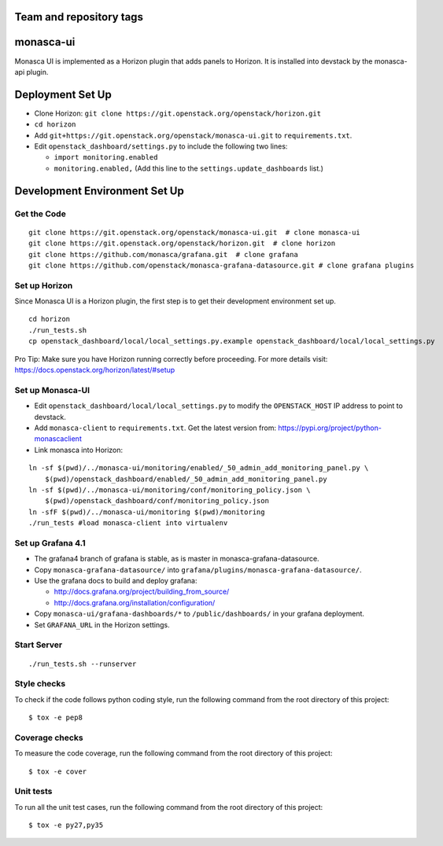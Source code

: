 Team and repository tags
========================

.. image:: https://governance.openstack.org/tc/badges/monasca-ui.svg
    :target: https://governance.openstack.org/tc/reference/tags/index.html

monasca-ui
==========

Monasca UI is implemented as a Horizon plugin that adds panels to
Horizon. It is installed into devstack by the monasca-api plugin.

Deployment Set Up
=================

-  Clone Horizon:
   ``git clone https://git.openstack.org/openstack/horizon.git``

-  ``cd horizon``
-  Add ``git+https://git.openstack.org/openstack/monasca-ui.git`` to
   ``requirements.txt``.
-  Edit ``openstack_dashboard/settings.py`` to include the following two
   lines:

   -  ``import monitoring.enabled``
   -  ``monitoring.enabled,`` (Add this line to the
      ``settings.update_dashboards`` list.)

Development Environment Set Up
==============================

Get the Code
------------

::

   git clone https://git.openstack.org/openstack/monasca-ui.git  # clone monasca-ui
   git clone https://git.openstack.org/openstack/horizon.git  # clone horizon
   git clone https://github.com/monasca/grafana.git  # clone grafana
   git clone https://github.com/openstack/monasca-grafana-datasource.git # clone grafana plugins

Set up Horizon
--------------

Since Monasca UI is a Horizon plugin, the first step is to get their
development environment set up.

::

   cd horizon
   ./run_tests.sh
   cp openstack_dashboard/local/local_settings.py.example openstack_dashboard/local/local_settings.py

Pro Tip: Make sure you have Horizon running correctly before proceeding.
For more details visit: https://docs.openstack.org/horizon/latest/#setup

Set up Monasca-UI
-----------------

-  Edit ``openstack_dashboard/local/local_settings.py`` to modify the
   ``OPENSTACK_HOST`` IP address to point to devstack.
-  Add ``monasca-client`` to ``requirements.txt``. Get the latest
   version from: https://pypi.org/project/python-monascaclient
-  Link monasca into Horizon:

::

   ln -sf $(pwd)/../monasca-ui/monitoring/enabled/_50_admin_add_monitoring_panel.py \
       $(pwd)/openstack_dashboard/enabled/_50_admin_add_monitoring_panel.py
   ln -sf $(pwd)/../monasca-ui/monitoring/conf/monitoring_policy.json \
       $(pwd)/openstack_dashboard/conf/monitoring_policy.json
   ln -sfF $(pwd)/../monasca-ui/monitoring $(pwd)/monitoring
   ./run_tests #load monasca-client into virtualenv

Set up Grafana 4.1
------------------

-  The grafana4 branch of grafana is stable, as is master in
   monasca-grafana-datasource.
-  Copy ``monasca-grafana-datasource/`` into
   ``grafana/plugins/monasca-grafana-datasource/``.
-  Use the grafana docs to build and deploy grafana:

   -  http://docs.grafana.org/project/building_from_source/
   -  http://docs.grafana.org/installation/configuration/

-  Copy ``monasca-ui/grafana-dashboards/*`` to ``/public/dashboards/``
   in your grafana deployment.
-  Set ``GRAFANA_URL`` in the Horizon settings.

Start Server
------------

::

   ./run_tests.sh --runserver

Style checks
------------

To check if the code follows python coding style, run the following
command from the root directory of this project:

::

   $ tox -e pep8

Coverage checks
---------------

To measure the code coverage, run the following command from the root
directory of this project:

::

   $ tox -e cover

Unit tests
----------

To run all the unit test cases, run the following command from the root
directory of this project:

::

   $ tox -e py27,py35

.. _Team and repository tags: https://governance.openstack.org/tc/reference/tags/index.html
